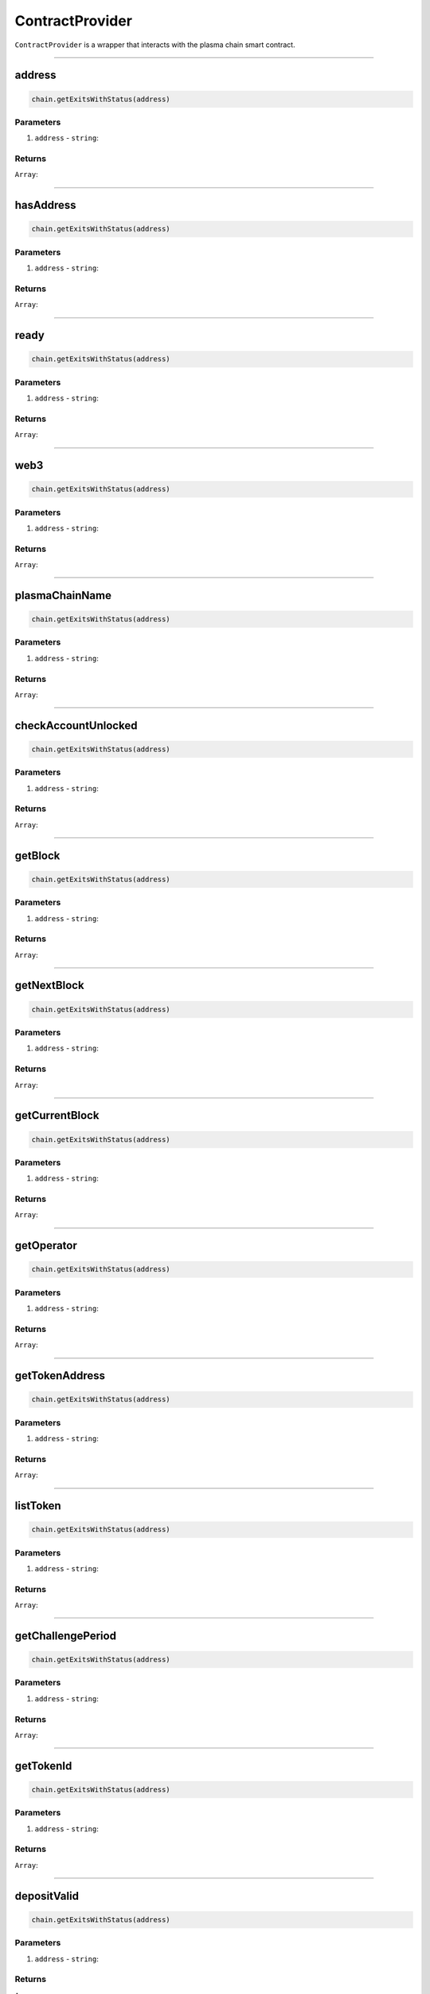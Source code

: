 ================
ContractProvider
================

``ContractProvider`` is a wrapper that interacts with the plasma chain smart contract.

------------------------------------------------------------------------------

address
=======

.. code-block:: javascript

    chain.getExitsWithStatus(address)


----------
Parameters
----------

1. ``address`` - ``string``:

-------
Returns
-------

``Array``:

------------------------------------------------------------------------------

hasAddress
==========

.. code-block:: javascript

    chain.getExitsWithStatus(address)


----------
Parameters
----------

1. ``address`` - ``string``:

-------
Returns
-------

``Array``:

------------------------------------------------------------------------------

ready
=====

.. code-block:: javascript

    chain.getExitsWithStatus(address)


----------
Parameters
----------

1. ``address`` - ``string``:

-------
Returns
-------

``Array``:

------------------------------------------------------------------------------

web3
====

.. code-block:: javascript

    chain.getExitsWithStatus(address)


----------
Parameters
----------

1. ``address`` - ``string``:

-------
Returns
-------

``Array``:

------------------------------------------------------------------------------

plasmaChainName
===============

.. code-block:: javascript

    chain.getExitsWithStatus(address)


----------
Parameters
----------

1. ``address`` - ``string``:

-------
Returns
-------

``Array``:

------------------------------------------------------------------------------

checkAccountUnlocked
====================

.. code-block:: javascript

    chain.getExitsWithStatus(address)


----------
Parameters
----------

1. ``address`` - ``string``:

-------
Returns
-------

``Array``:

------------------------------------------------------------------------------

getBlock
========

.. code-block:: javascript

    chain.getExitsWithStatus(address)


----------
Parameters
----------

1. ``address`` - ``string``:

-------
Returns
-------

``Array``:

------------------------------------------------------------------------------

getNextBlock
============

.. code-block:: javascript

    chain.getExitsWithStatus(address)


----------
Parameters
----------

1. ``address`` - ``string``:

-------
Returns
-------

``Array``:

------------------------------------------------------------------------------

getCurrentBlock
===============

.. code-block:: javascript

    chain.getExitsWithStatus(address)


----------
Parameters
----------

1. ``address`` - ``string``:

-------
Returns
-------

``Array``:

------------------------------------------------------------------------------

getOperator
===========

.. code-block:: javascript

    chain.getExitsWithStatus(address)


----------
Parameters
----------

1. ``address`` - ``string``:

-------
Returns
-------

``Array``:

------------------------------------------------------------------------------

getTokenAddress
===============

.. code-block:: javascript

    chain.getExitsWithStatus(address)


----------
Parameters
----------

1. ``address`` - ``string``:

-------
Returns
-------

``Array``:

------------------------------------------------------------------------------

listToken
=========

.. code-block:: javascript

    chain.getExitsWithStatus(address)


----------
Parameters
----------

1. ``address`` - ``string``:

-------
Returns
-------

``Array``:

------------------------------------------------------------------------------

getChallengePeriod
==================

.. code-block:: javascript

    chain.getExitsWithStatus(address)


----------
Parameters
----------

1. ``address`` - ``string``:

-------
Returns
-------

``Array``:

------------------------------------------------------------------------------

getTokenId
==========

.. code-block:: javascript

    chain.getExitsWithStatus(address)


----------
Parameters
----------

1. ``address`` - ``string``:

-------
Returns
-------

``Array``:

------------------------------------------------------------------------------

depositValid
============

.. code-block:: javascript

    chain.getExitsWithStatus(address)


----------
Parameters
----------

1. ``address`` - ``string``:

-------
Returns
-------

``Array``:

------------------------------------------------------------------------------

deposit
=======

.. code-block:: javascript

    contract.deposit(address, token, amount)

Deposits some value of a token to the plasma smart contract.

----------
Parameters
----------

1. ``address`` - ``string``: Address to deposit with.
1. ``token`` - ``string``: Address of the token to deposit.
2. ``amount`` - ``number``: Amount to deposit.

-------
Returns
-------

``EthereumTransaction``: An Ethereum transaction receipt.

------------------------------------------------------------------------------

startExit
=========

.. code-block:: javascript

    chain.getExitsWithStatus(address)


----------
Parameters
----------

1. ``address`` - ``string``:

-------
Returns
-------

``Array``:

------------------------------------------------------------------------------

finalizeExit
============

.. code-block:: javascript

    chain.getExitsWithStatus(address)


----------
Parameters
----------

1. ``address`` - ``string``:

-------
Returns
-------

``Array``:

------------------------------------------------------------------------------

submitBlock
===========

.. code-block:: javascript

    chain.getExitsWithStatus(address)


----------
Parameters
----------

1. ``address`` - ``string``:

-------
Returns
-------

``Array``:
